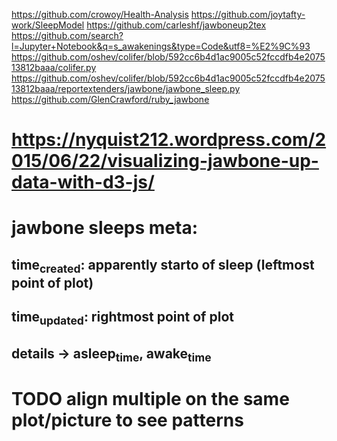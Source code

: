 https://github.com/crowoy/Health-Analysis
https://github.com/joytafty-work/SleepModel
https://github.com/carleshf/jawboneup2tex
https://github.com/search?l=Jupyter+Notebook&q=s_awakenings&type=Code&utf8=%E2%9C%93
https://github.com/oshev/colifer/blob/592cc6b4d1ac9005c52fccdfb4e207513812baaa/colifer.py
https://github.com/oshev/colifer/blob/592cc6b4d1ac9005c52fccdfb4e207513812baaa/reportextenders/jawbone/jawbone_sleep.py
https://github.com/GlenCrawford/ruby_jawbone

* https://nyquist212.wordpress.com/2015/06/22/visualizing-jawbone-up-data-with-d3-js/


* jawbone sleeps meta:
** time_created: apparently starto of sleep (leftmost point of plot)
** time_updated: rightmost point of plot
** details -> asleep_time, awake_time


* TODO align multiple on the same plot/picture to see patterns
